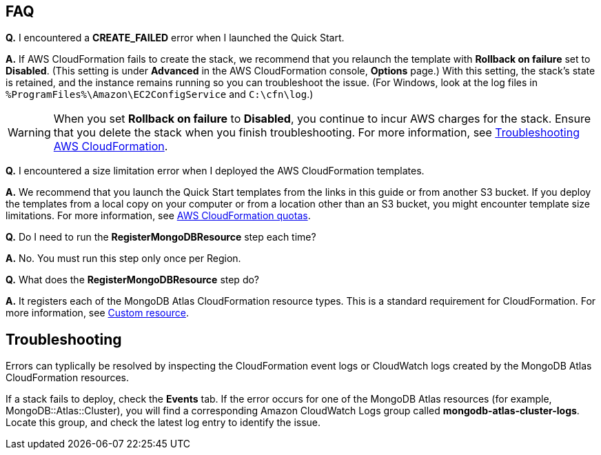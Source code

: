 // Add any tips or answers to anticipated questions. This could include the following troubleshooting information. If you don’t have any other Q&A to add, change “FAQ” to “Troubleshooting.”

== FAQ

*Q.* I encountered a *CREATE_FAILED* error when I launched the Quick Start.

*A.* If AWS CloudFormation fails to create the stack, we recommend that you relaunch the template with *Rollback on failure* set to *Disabled*. (This setting is under *Advanced* in the AWS CloudFormation console, *Options* page.) With this setting, the stack’s state is retained, and the instance remains running so you can troubleshoot the issue. (For Windows, look at the log files in `%ProgramFiles%\Amazon\EC2ConfigService` and `C:\cfn\log`.)
// If you’re deploying on Linux instances, provide the location for log files on Linux, or omit this sentence.

WARNING: When you set *Rollback on failure* to *Disabled*, you continue to incur AWS charges for the stack. Ensure that you delete the stack when you finish troubleshooting. For more information, see https://docs.aws.amazon.com/AWSCloudFormation/latest/UserGuide/troubleshooting.html[Troubleshooting AWS CloudFormation^].

*Q.* I encountered a size limitation error when I deployed the AWS CloudFormation templates.

*A.* We recommend that you launch the Quick Start templates from the links in this guide or from another S3 bucket. If you deploy the templates from a local copy on your computer or from a location other than an S3 bucket, you might encounter template size limitations. For more information, see http://docs.aws.amazon.com/AWSCloudFormation/latest/UserGuide/cloudformation-limits.html[AWS CloudFormation quotas^].

*Q.* Do I need to run the *RegisterMongoDBResource* step each time?

*A.* No. You must run this step only once per Region.

*Q.* What does the *RegisterMongoDBResource* step do?

*A.* It registers each of the MongoDB Atlas CloudFormation resource types. This is a standard requirement for CloudFormation. For more information, see https://docs.aws.amazon.com/AWSCloudFormation/latest/UserGuide/template-custom-resources.html[Custom resource^].

== Troubleshooting

Errors can typlically be resolved by inspecting the CloudFormation event logs or CloudWatch logs created by the MongoDB Atlas CloudFormation resources.

If a stack fails to deploy, check the *Events* tab. If the error occurs for one of the MongoDB Atlas resources (for example, MongoDB::Atlas::Cluster), you will find a corresponding Amazon CloudWatch Logs group called *mongodb-atlas-cluster-logs*. Locate this group, and check the latest log entry to identify the issue.
